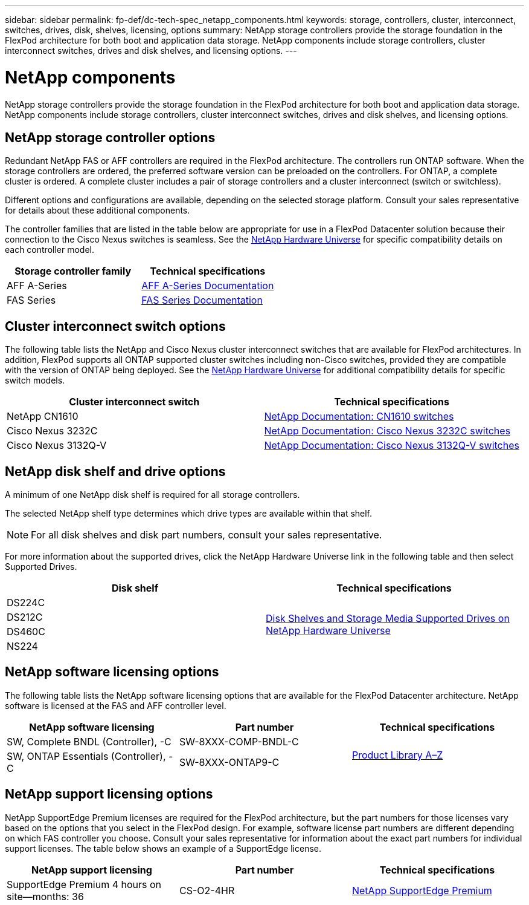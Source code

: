 ---
sidebar: sidebar
permalink: fp-def/dc-tech-spec_netapp_components.html
keywords: storage, controllers, cluster, interconnect, switches, drives, disk, shelves, licensing, options
summary: NetApp storage controllers provide the storage foundation in the FlexPod architecture for both boot and application data storage. NetApp components include storage controllers, cluster interconnect switches, drives and disk shelves, and licensing options.
---

= NetApp components
:hardbreaks:
:nofooter:
:icons: font
:linkattrs:
:imagesdir: ./../media/

//
// This file was created with NDAC Version 2.0 (August 17, 2020)
//
// 2021-06-03 13:02:39.858851
//

NetApp storage controllers provide the storage foundation in the FlexPod architecture for both boot and application data storage. NetApp components include storage controllers, cluster interconnect switches, drives and disk shelves, and licensing options.

== NetApp storage controller options

Redundant NetApp FAS or AFF controllers are required in the FlexPod architecture. The controllers run ONTAP software. When the storage controllers are ordered, the preferred software version can be preloaded on the controllers. For ONTAP, a complete cluster is ordered. A complete cluster includes a pair of storage controllers and a cluster interconnect (switch or switchless).

Different options and configurations are available, depending on the selected storage platform. Consult your sales representative for details about these additional components.

The controller families that are listed in the table below are appropriate for use in a FlexPod Datacenter solution because their connection to the Cisco Nexus switches is seamless. See the https://hwu.netapp.com/[NetApp Hardware Universe^] for specific compatibility details on each controller model.

|===
|Storage controller family |Technical specifications

|AFF A-Series
|
https://mysupport.netapp.com/documentation/productlibrary/index.html?productID=62247[AFF A-Series Documentation]
|FAS Series
|
https://mysupport.netapp.com/documentation/productsatoz/index.html#F[FAS Series Documentation]
|===

== Cluster interconnect switch options

The following table lists the NetApp and Cisco Nexus cluster interconnect switches that are available for FlexPod architectures. In addition, FlexPod supports all ONTAP supported cluster switches including non-Cisco switches, provided they are compatible with the version of ONTAP being deployed. See the https://hwu.netapp.com/[NetApp Hardware Universe^] for additional compatibility details for specific switch models.

|===
|Cluster interconnect switch |Technical specifications

|NetApp CN1610
|
https://mysupport.netapp.com/documentation/docweb/index.html?productID=62373&language=en-US[NetApp Documentation: CN1610 switches]
|Cisco Nexus 3232C
|
https://mysupport.netapp.com/documentation/docweb/index.html?productID=62619&language=en-US[NetApp Documentation: Cisco Nexus 3232C switches]
|Cisco Nexus 3132Q-V
|
https://mysupport.netapp.com/documentation/docweb/index.html?productID=62377&language=en-US[NetApp Documentation: Cisco Nexus 3132Q-V switches]
|===

== NetApp disk shelf and drive options

A minimum of one NetApp disk shelf is required for all storage controllers.

The selected NetApp shelf type determines which drive types are available within that shelf.

[NOTE]
For all disk shelves and disk part numbers, consult your sales representative.

For more information about the supported drives, click the NetApp Hardware Universe link in the following table and then select Supported Drives.

|===
|Disk shelf |Technical specifications

|DS224C
.4+|
http://www.netapp.com/us/products/storage-systems/disk-shelves-and-storage-media/disk-shelves-tech-specs.aspx[Disk Shelves and Storage Media Supported Drives on NetApp Hardware Universe]
|DS212C
|DS460C
|NS224
|===

== NetApp software licensing options

The following table lists the NetApp software licensing options that are available for the FlexPod Datacenter architecture. NetApp software is licensed at the FAS and AFF controller level.

|===
|NetApp software licensing |Part number |Technical specifications

|SW, Complete BNDL (Controller), -C
|SW-8XXX-COMP-BNDL-C
.2+|
http://mysupport.netapp.com/documentation/productsatoz/index.html[Product Library A–Z]
|SW, ONTAP Essentials (Controller), -C
|SW-8XXX-ONTAP9-C
|===

== NetApp support licensing options

NetApp SupportEdge Premium licenses are required for the FlexPod architecture, but the part numbers for those licenses vary based on the options that you select in the FlexPod design. For example, software license part numbers are different depending on which FAS controller you choose. Consult your sales representative for information about the exact part numbers for individual support licenses. The table below shows an example of a SupportEdge license.

|===
|NetApp support licensing |Part number |Technical specifications

|SupportEdge Premium 4 hours on site—months: 36
|CS-O2-4HR
|
https://www.netapp.com/us/media/supportedge-premium-product-description.pdf[NetApp SupportEdge Premium]
|===
